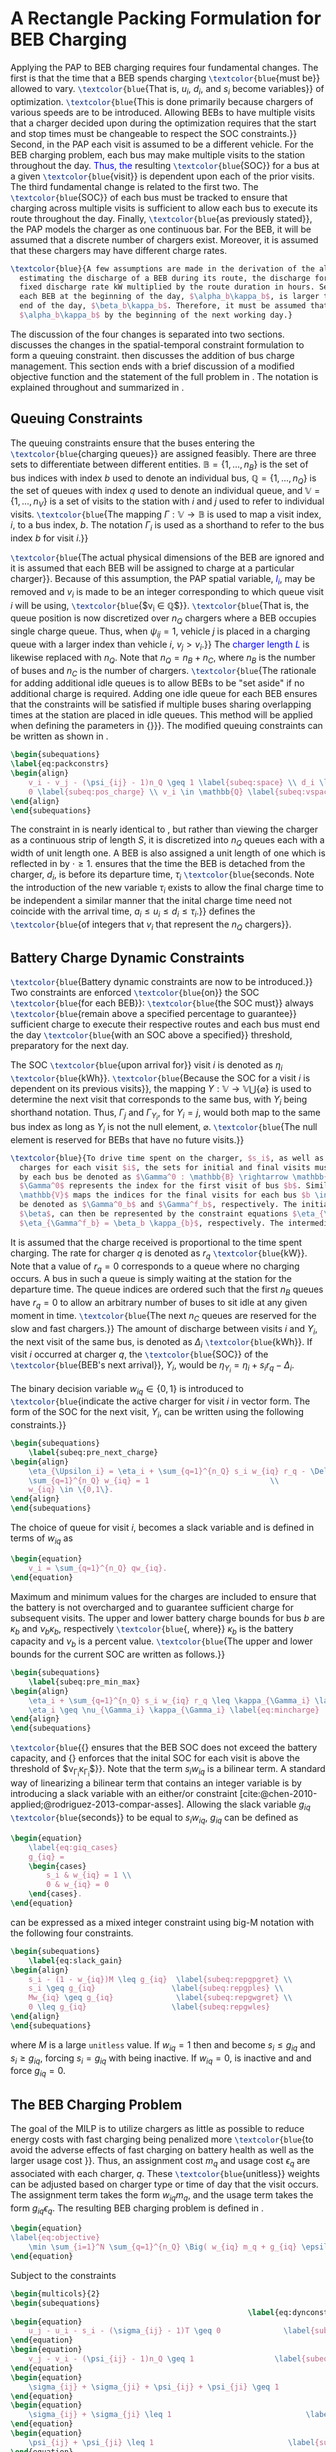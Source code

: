 * A Rectangle Packing Formulation for BEB Charging
:PROPERTIES:
:custom_id: sec:problemformulation
:END:

Applying the PAP to BEB charging requires four fundamental changes. The first is that the time that a BEB spends
charging src_latex{\textcolor{blue}{must be}} allowed to vary. src_latex{\textcolor{blue}{That is, $u_i$, $d_i$, and
$s_i$ become variables}} of optimization. src_latex{\textcolor{blue}{This is done primarily because chargers of various
speeds are to be introduced. Allowing BEBs to have multiple visits that a charger decided upon during the optimization
requires that the start and stop times must be changeable to respect the SOC constraints.}} Second, in the PAP each
visit is assumed to be a different vehicle. For the BEB charging problem, each bus may make multiple visits to the
station throughout the day\textcolor{blue}{. Thus, the} resulting src_latex{\textcolor{blue}{SOC}} for a bus at a given
src_latex{\textcolor{blue}{visit}} is dependent upon each of the prior visits. The third fundamental change is related
to the first two. The src_latex{\textcolor{blue}{SOC}} of each bus must be tracked to ensure that charging across
multiple visits is sufficient to allow each bus to execute its route throughout the day. Finally,
src_latex{\textcolor{blue}{as previously stated}}, the PAP models the charger as one continuous bar. For the BEB, it
will be assumed that a discrete number of chargers exist. Moreover, it is assumed that these chargers may have different
charge rates.

#+begin_src latex
  \textcolor{blue}{A few assumptions are made in the derivation of the algorithm. As this work is not focused on
    estimating the discharge of a BEB during its route, the discharge for each route will be pre-calculated by assuming a
    fixed discharge rate kW multiplied by the route duration in hours. Secondly, it is assumed that the initial SOC of
    each BEB at the beginning of the day, $\alpha_b\kappa_b$, is larger than the SOC than the minimum required SOC at the
    end of the day, $\beta_b\kappa_b$. Therefore, it must be assumed that the difference in the SOC can reach
    $\alpha_b\kappa_b$ by the beginning of the next working day.}
#+end_src

The discussion of the four changes is separated into two sections. \autoref{sec:queuing} discusses the changes in the
spatial-temporal constraint formulation to form a queuing constraint. \autoref{sec:batt_dynamics} then discusses the
addition of bus charge management. This section ends with a brief discussion of a modified objective function and the
statement of the full problem in \autoref{sec:BEB_MILP}. The notation is explained throughout and summarized in
\autoref{tab:variables}.

** Queuing Constraints
:PROPERTIES:
:custom_id: sec:queuing
:END:

\noindent The queuing constraints ensure that the buses entering the src_latex{\textcolor{blue}{charging queues}} are assigned
feasibly. There are three sets to differentiate between different entities. $\mathbb{B} = \{1, ..., n_B\}$ is the set of
bus indices with index $b$ used to denote an individual bus, $\mathbb{Q} = \{1, ..., n_Q\}$ is the set of queues with index $q$
used to denote an individual queue, and $\mathbb{V} = \{1, ..., n_V\}$ is a set of visits to the station with $i$ and
$j$ used to refer to individual visits. src_latex{\textcolor{blue}{The mapping $\Gamma: \mathbb{V} \rightarrow \mathbb{B}$ is used to map a visit
index, $i$, to a bus index, $b$. The notation $\Gamma_i$ is used as a shorthand to refer to the bus index $b$ for visit
$i$.}}

#+begin_comment
src_latex{\textcolor{blue}{A singular visit for a BEB is defined by the following steps: the BEB arrives at the station, is assigned
a queue with a specified duration, then departs for its next route.}} Two separate visits could correspond to different
buses or visits by the same bus, src_latex{\textcolor{blue}{but for a different visit index}}.
#+end_comment

src_latex{\textcolor{blue}{The actual physical dimensions of the BEB are ignored and it is assumed that each BEB will be
assigned to charge at a particular charger}}. Because of this assumption, the PAP spatial variable,
\textcolor{blue}{$l_i$}, may be removed and $v_i$ is made to be an integer corresponding to which queue visit $i$ will
be using, src_latex{\textcolor{blue}{$v_i \in \mathbb{Q}$}}. src_latex{\textcolor{blue}{That is, the queue position is now
discretized over $n_Q$ chargers where a BEB occupies single charge queue. Thus, when $\psi_{ij} = 1$, vehicle $j$ is placed
in a charging queue with a larger index than vehicle $i$, $v_j > v_i$.}} The \textcolor{blue}{charger length $L$} is
likewise replaced with $n_Q$. Note that $n_Q = n_B + n_C$, where $n_B$ is the number of buses and $n_C$ is the number of
chargers. src_latex{\textcolor{blue}{The rationale for adding additional idle queues is to allow BEBs to be "set aside"
if no additional charge is required. Adding one idle queue for each BEB ensures that the constraints will be satisfied
if multiple buses sharing overlapping times at the station are placed in idle queues. This method will be applied when
defining the parameters in {\autoref{sec:example}}}}. The modified queuing constraints can be written as shown in
\autoref{eq:packconstrs}.

#+begin_src latex
  \begin{subequations}
  \label{eq:packconstrs}
  \begin{align}
      v_i - v_j - (\psi_{ij} - 1)n_Q \geq 1 \label{subeq:space} \\ d_i \leq \tau_i \label{subeq:valid_depart} \\ s_i \geq
      0 \label{subeq:pos_charge} \\ v_i \in \mathbb{Q} \label{subeq:vspace}
  \end{align}
  \end{subequations}
#+end_src

The constraint in \autoref{subeq:space} is nearly identical to \autoref{subeq:bapspace}, but rather than viewing the
charger as a continuous strip of length $S$, it is discretized into $n_Q$ queues each with a width of unit length one. A
BEB is also assigned a unit length of one which is reflected in \autoref{subeq:space} by $\cdot \geq 1$.
\autoref{subeq:valid_depart} ensures that the time the BEB is detached from the charger, $d_i$, is before its departure
time, $\tau_i$ src_latex{\textcolor{blue}{seconds. Note the introduction of the new variable $\tau_i$ exists to allow the
final charge time to be independent a similar manner that the inital charge time need not coincide with the arrival
time, $a_i \le u_i \le d_i \le \tau_i$.}} \autoref{subeq:vspace} defines the src_latex{\textcolor{blue}{of integers that $v_i$
that represent the $n_Q$ chargers}}.

** Battery Charge Dynamic Constraints
:PROPERTIES:
:custom_id: sec:batt_dynamics
:END:

src_latex{\textcolor{blue}{Battery dynamic constraints are now to be introduced.}} Two constraints are enforced
src_latex{\textcolor{blue}{on}} the SOC src_latex{\textcolor{blue}{for each BEB}}: src_latex{\textcolor{blue}{the SOC
must}} always src_latex{\textcolor{blue}{remain above a specified percentage to guarantee}} sufficient charge to execute
their respective routes and each bus must end the day src_latex{\textcolor{blue}{with an SOC above a specified}}
threshold, preparatory for the next day.

The SOC src_latex{\textcolor{blue}{upon arrival for}} visit $i$ is denoted as $\eta_i$ src_latex{\textcolor{blue}{kWh}}.
src_latex{\textcolor{blue}{Because the SOC for a visit $i$ is dependent on its previous visits}}, the mapping $\Upsilon:
\mathbb{V} \rightarrow \mathbb{V} \bigcup \{\varnothing\}$ is used to determine the next visit that corresponds to the same bus, with
$\Upsilon_i$ being shorthand notation. Thus, $\Gamma_j$ and $\Gamma_{\Upsilon_i}$, for $\Upsilon_i = j$, would both map to the same bus index as long
as $\Upsilon_i$ is not the null element, $\varnothing$. src_latex{\textcolor{blue}{The null element is reserved for BEBs that
have no future visits.}}

#+begin_src latex
  \textcolor{blue}{To drive time spent on the charger, $s_i$, as well as define initial, final, and intermediate bus
    charges for each visit $i$, the sets for initial and final visits must be defined. Let the mapping of the first visit
    by each bus be denoted as $\Gamma^0 : \mathbb{B} \rightarrow \mathbb{V}$. The resulting value of the mapping
    $\Gamma^0$ represents the index for the first visit of bus $b$. Similarly, let $\Gamma^f : \mathbb{B} \rightarrow
    \mathbb{V}$ maps the indices for the final visits for each bus $b \in \mathbb{B}$. Let the storthand for each mapping
    be denoted as $\Gamma^0_b$ and $\Gamma^f_b$, respectively. The initial and final bus charge percentages, $\alpha$ and
    $\beta$, can then be represented by the constraint equations $\eta_{\Gamma^0_b} = \alpha_b \kappa_{b}$ and
    $\eta_{\Gamma^f_b} = \beta_b \kappa_{b}$, respectively. The intermediate charges must be determined during runtime.}
#+end_src

It is assumed that the charge received is proportional to the time spent charging. The rate for charger $q$ is denoted
as $r_q$ src_latex{\textcolor{blue}{kW}}. Note that a value of $r_q = 0$ corresponds to a queue where no charging
occurs. A bus in such a queue is simply waiting at the station for the departure time. The queue indices are ordered
such that the first $n_B$ queues have $r_q = 0$ to allow an arbitrary number of buses to sit idle at any given moment in
time. src_latex{\textcolor{blue}{The next $n_C$ queues are reserved for the slow and fast chargers.}} The amount of
discharge between visits $i$ and $\Upsilon_i$, the next visit of the same bus, is denoted as $\Delta_i$
src_latex{\textcolor{blue}{kWh}}. If visit $i$ occurred at charger $q$, the src_latex{\textcolor{blue}{SOC}} of the
src_latex{\textcolor{blue}{BEB's next arrival}}, $\Upsilon_i$, would be $\eta_{\Upsilon_i} = \eta_i + s_i r_q - \Delta_i$.

The binary decision variable $w_{iq} \in \{0,1\}$ is introduced to src_latex{\textcolor{blue}{indicate the active charger for visit $i$
in vector form. The form of the SOC for the next visit, $\Upsilon_i$, can be written using the following constraints.}}

#+begin_src latex
\begin{subequations}
    \label{subeq:pre_next_charge}
\begin{align}
    \eta_{\Upsilon_i} = \eta_i + \sum_{q=1}^{n_Q} s_i w_{iq} r_q - \Delta_i \\
    \sum_{q=1}^{n_Q} w_{iq} = 1                           \\
    w_{iq} \in \{0,1\}.
\end{align}
\end{subequations}
#+end_src

The choice of queue for visit $i$, becomes a slack variable and is defined in terms of $w_{iq}$ as

#+begin_src latex
\begin{equation}
    v_i = \sum_{q=1}^{n_Q} qw_{iq}.
\end{equation}
#+end_src

Maximum and minimum values for the charges are included to ensure that the battery is not overcharged and to guarantee
sufficient charge for subsequent visits. The upper and lower battery charge bounds for bus $b$ are $\kappa_b$ and $\nu_b \kappa_b$,
respectively src_latex{\textcolor{blue}{, where}} $\kappa_b$ is the battery capacity and $\nu_b$ is a percent value. src_latex{\textcolor{blue}{The upper
and lower bounds for the current SOC are written as follows.}}

#+begin_src latex
  \begin{subequations}
      \label{subeq:pre_min_max}
  \begin{align}
      \eta_i + \sum_{q=1}^{n_Q} s_i w_{iq} r_q \leq \kappa_{\Gamma_i} \label{eq:maxcharge}\\
      \eta_i \geq \nu_{\Gamma_i} \kappa_{\Gamma_i} \label{eq:mincharge}
  \end{align}
  \end{subequations}
#+end_src

src_latex{\textcolor{blue}{{\autoref{eq:maxcharge}} ensures that the BEB SOC does not exceed the battery capacity, and
{\autoref{eq:mincharge}} enforces that the inital SOC for each visit is above the threshold of $\nu_{\Gamma_i}\kappa_{\Gamma_i}$}}. Note
that the term $s_i w_{iq}$ is a bilinear term. A standard way of linearizing a bilinear term that contains an integer
variable is by introducing a slack variable with an either/or constraint
[cite:@chen-2010-applied;@rodriguez-2013-compar-asses]. Allowing the slack variable $g_{iq}$
src_latex{\textcolor{blue}{seconds}} to be equal to $s_i w_{iq}$, $g_{iq}$ can be defined as

#+begin_src latex
\begin{equation}
    \label{eq:giq_cases}
    g_{iq} =
    \begin{cases}
        s_i & w_{iq} = 1 \\
        0 & w_{iq} = 0
    \end{cases}.
\end{equation}
#+end_src

\autoref{eq:giq_cases} can be expressed as a mixed integer constraint using big-M notation with the following four
constraints.

#+begin_src latex
\begin{subequations}
    \label{eq:slack_gain}
\begin{align}
    s_i - (1 - w_{iq})M \leq g_{iq}  \label{subeq:repgpgret} \\
    s_i \geq g_{iq}                 \label{subeq:repgples} \\
    Mw_{iq} \geq g_{iq}              \label{subeq:repgwgret} \\
    0 \leq g_{iq}                   \label{subeq:repgwles}
\end{align}
\end{subequations}
#+end_src

\noindent where $M$ is a large src_latex{unitless} value. If $w_{iq} = 1$ then \autoref{subeq:repgpgret} and
\autoref{subeq:repgples} become $s_i \leq g_{iq}$ and $s_i \geq g_{iq}$, forcing $s_i = g_{iq}$ with \autoref{subeq:repgwgret}
being inactive. If $w_{iq} = 0$, \autoref{subeq:repgpgret} is inactive and \autoref{subeq:repgwgret} and
\autoref{subeq:repgwles} force $g_{iq} = 0$.

** The BEB Charging Problem
:PROPERTIES:
:custom_id: sec:BEB_MILP
:END:
The goal of the MILP is to utilize chargers as little as possible to reduce energy costs with fast charging being
penalized more src_latex{\textcolor{blue}{to avoid the adverse effects of fast charging on battery health as well as the
larger usage cost }}. Thus, an assignment cost $m_q$ and usage cost $\epsilon_q$ are associated with each charger, $q$.
These src_latex{\textcolor{blue}{unitless}} weights can be adjusted based on charger type or time of day that the visit
occurs. The assignment term takes the form $w_{iq}m_q$, and the usage term takes the form $g_{iq} \epsilon_q$. The
resulting BEB charging problem is defined in \autoref{eq:objective}.

#+begin_src latex
\begin{equation}
\label{eq:objective}
	\min \sum_{i=1}^N \sum_{q=1}^{n_Q} \Big( w_{iq} m_q + g_{iq} \epsilon_q \Big) \\
\end{equation}
#+end_src

Subject to the constraints

#+begin_src latex
\begin{multicols}{2}
\begin{subequations}
                                                     \label{eq:dynconstrs}
\begin{equation}
    u_j - u_i - s_i - (\sigma_{ij} - 1)T \geq 0              \label{subeq:m_time}         \\
\end{equation}
\begin{equation}
    v_j - v_i - (\psi_{ij} - 1)n_Q \geq 1                  \label{subeq:m_space}        \\
\end{equation}
\begin{equation}
    \sigma_{ij} + \sigma_{ji} + \psi_{ij} + \psi_{ji} \geq 1            \label{subeq:m_valid_pos}    \\
\end{equation}
\begin{equation}
    \sigma_{ij} + \sigma_{ji} \leq 1                              \label{subeq:m_sigma}        \\
\end{equation}
\begin{equation}
    \psi_{ij} + \psi_{ji} \leq 1                              \label{subeq:m_delta}        \\
\end{equation}
\begin{equation}
    s_i + u_i = d_i                                  \label{subeq:m_detach}       \\
\end{equation}
\begin{equation}
    \eta_{\Gamma^0_b} = \textcolor{blue}{\alpha_{\Gamma_i} \kappa_{\Gamma_i}}         \label{subeq:init_charge}    \\
\end{equation}
\begin{equation}
    a_i \leq u_i \leq (T - s_i)                            \label{subeq:m_valid_starts} \\
\end{equation}
\begin{equation}
    d_i \leq \tau_i                                        \label{subeq:m_valid_depart} \\
\end{equation}
\begin{equation}
    \eta_i + \sum_{q=1}^{n_Q} g_{iq} r_q - \Delta_i = \eta_{\gamma_i}   \label{subeq:next_charge}    \\
\end{equation}
\begin{equation}
    \eta_i + \sum_{q=1}^{n_Q} g_{iq} r_q - \Delta_i \geq \textcolor{blue}{\nu_{\Gamma_i}} \kappa_{\Gamma_i} \label{subeq:min_charge}     \\
\end{equation}
\begin{equation}
    \eta_i + \sum_{q=1}^{n_Q} g_{iq} r_q \leq \kappa_{\Gamma_i}         \label{subeq:max_charge}     \\
\end{equation}
\begin{equation}
    \eta_{\Gamma^f_b} \geq \textcolor{blue}{\beta_{\Gamma_i} \kappa_{\Gamma_i}}        \label{subeq:final_charge}   \\
\end{equation}
\begin{equation}
    s_i - (1 - w_{iq})M \leq g_{iq}                     \label{subeq:gpgret}         \\
\end{equation}
\begin{equation}
    s_i \geq g_{iq}                                     \label{subeq:gples}          \\
\end{equation}
\begin{equation}
    Mw_{iq} \geq g_{iq}                                 \label{subeq:gwgret}         \\
\end{equation}
\begin{equation}
    0 \leq g_{iq}                                       \label{subeq:gwles}          \\
\end{equation}
\begin{equation}
    v_i = \sum_{q=1}^{n_Q} qw_{iq}                      \label{subeq:wmax}           \\
\end{equation}
\begin{equation}
    \sum_{q=1}^{n_Q} w_{iq} = 1                         \label{subeq:wone}           \\
\end{equation}
\begin{equation}
   w_{iq}, \sigma_{ij}, \psi_{ij} \in \{0,1\}\;            \label{subeq:binaryspace}        \\
\end{equation}
\begin{equation}
    v_i, q_i \in  \mathbb{Q}                                         \label{subeq:Qspace}        \\
\end{equation}
\begin{equation}
    i \in \mathbb{V}                                   \label{subeq:Ispace}         \\
\end{equation}
\end{subequations}
\end{multicols}
#+end_src

\autoref{subeq:m_time}-\autoref{subeq:m_valid_depart} are reiterations of the queuing constraints in
\autoref{eq:packconstrs}. \autoref{subeq:init_charge}-\autoref{subeq:final_charge} provide the battery charge
constraints. \autoref{subeq:gpgret}-\autoref{subeq:gwles} define the charge gain of every visit/queue pairing. The last
constraints \autoref{subeq:binaryspace}-\autoref{subeq:Ispace} define the sets of valid values for each variable.
